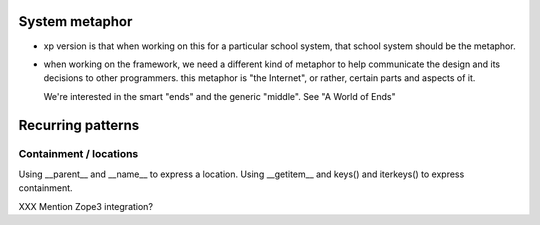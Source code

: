 ===============
System metaphor
===============

* xp version is that when working on this for a particular school system,
  that school system should be the metaphor.

* when working on the framework, we need a different kind of metaphor
  to help communicate the design and its decisions to other programmers.
  this metaphor is "the Internet", or rather, certain parts and aspects
  of it.

  We're interested in the smart "ends" and the generic "middle".
  See "A World of Ends"


==================
Recurring patterns
==================

Containment / locations
-----------------------

Using __parent__ and __name__ to express a location.
Using __getitem__ and keys() and iterkeys() to express containment.

XXX Mention Zope3 integration?
